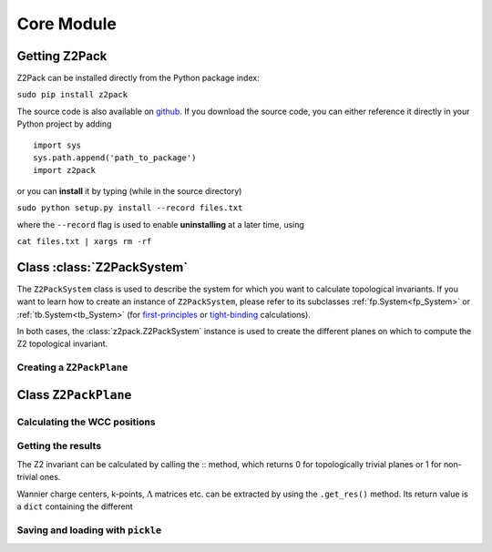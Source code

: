 Core Module
===========

Getting Z2Pack
--------------
Z2Pack can be installed directly from the Python package index:

``sudo pip install z2pack``

The source code is also available on github_. If you download the source
code, you can either reference it directly in your Python project by
adding

::

    import sys
    sys.path.append('path_to_package')
    import z2pack

or you can **install** it by typing (while in the source directory)

``sudo python setup.py install --record files.txt``

where the ``--record`` flag is used to enable **uninstalling** at a later
time, using

``cat files.txt | xargs rm -rf``

Class :class:`Z2PackSystem` 
---------------------------
The ``Z2PackSystem`` class is used to describe the system for which you
want to calculate topological invariants. If you want to learn how to
create an instance of ``Z2PackSystem``, please refer to its subclasses
:ref:`fp.System<fp_System>` or :ref:`tb.System<tb_System>` (for
`first-principles`_ or `tight-binding`_ calculations).

In both cases, the :class:`z2pack.Z2PackSystem` instance is used to create the
different planes on which to compute the Z2 topological invariant.

Creating a ``Z2PackPlane``
~~~~~~~~~~~~~~~~~~~~~~~~~~

Class ``Z2PackPlane``
---------------------

Calculating the WCC positions
~~~~~~~~~~~~~~~~~~~~~~~~~~~~~

Getting the results
~~~~~~~~~~~~~~~~~~~
The Z2 invariant can be calculated by calling the ::
method, which returns 0 for topologically trivial planes or 1 for
non-trivial ones.

Wannier charge centers, k-points, :math:`\Lambda` matrices etc.
can be extracted by using the ``.get_res()`` method. Its return value is
a ``dict`` containing the different 

Saving and loading with ``pickle``
~~~~~~~~~~~~~~~~~~~~~~~~~~~~~~~~~~


.. _github: http://github.com/Z2PackDev/Z2Pack
.. _first-principles: tutorial_fp.html
.. _tight-binding: tutorial_tb.html
